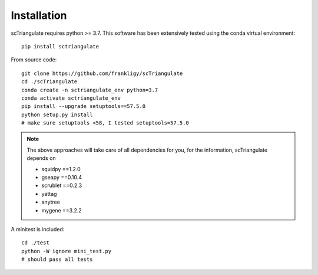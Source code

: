 Installation
===============

scTriangulate requires python >= 3.7. This software has been extensively tested using the conda virtual environment::

    pip install sctriangulate


From source code::

    git clone https://github.com/frankligy/scTriangulate
    cd ./scTriangulate
    conda create -n sctriangulate_env python=3.7
    conda activate sctriangulate_env
    pip install --upgrade setuptools==57.5.0   
    python setup.py install
    # make sure setuptools <58, I tested setuptools=57.5.0


.. note::

    The above approaches will take care of all dependencies for you, for the information, scTriangulate depends on

    * squidpy ==1.2.0
    * gseapy ==0.10.4
    * scrublet ==0.2.3
    * yattag
    * anytree
    * mygene ==3.2.2

A minitest is included::

    cd ./test
    python -W ignore mini_test.py
    # should pass all tests
